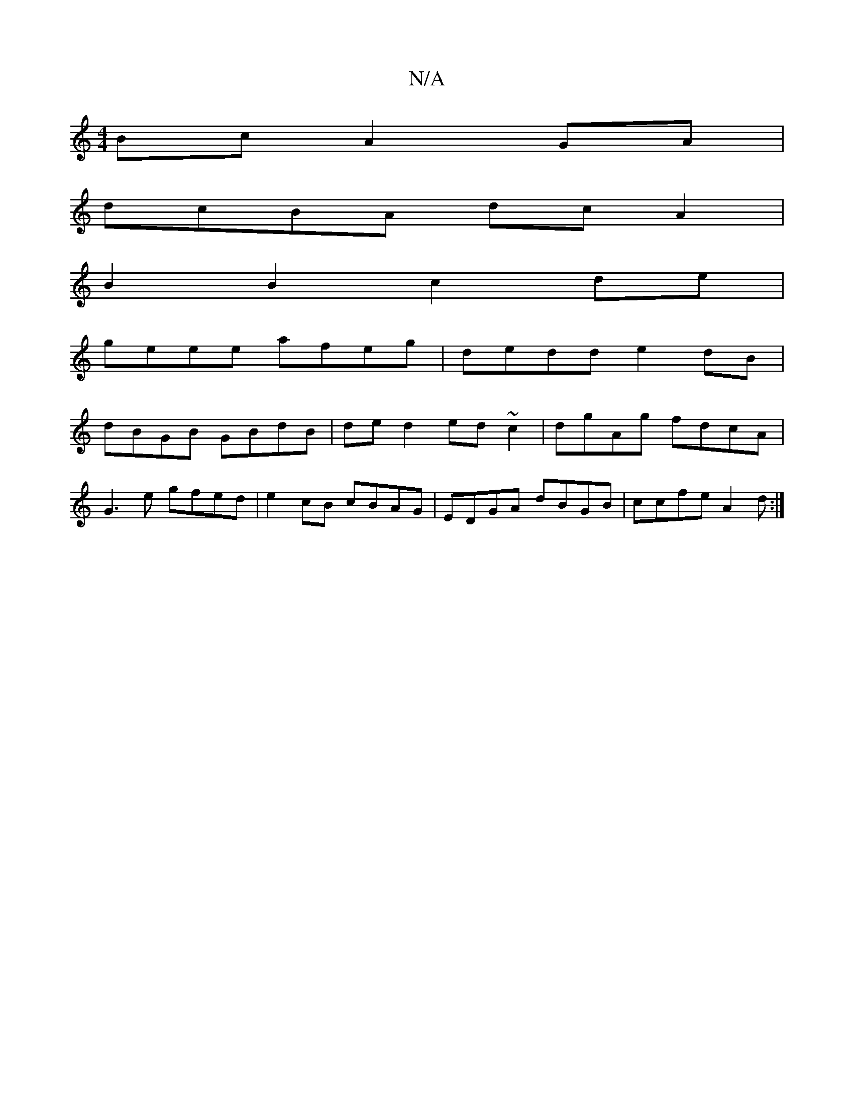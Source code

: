 X:1
T:N/A
M:4/4
R:N/A
K:Cmajor
Bc A2GA|
dcBA dcA2|
B2B2 c2de|
geee afeg|dedd e2dB|
dBGB GBdB|de d2 ed~c2|dgAg fdcA|
G3e gfed|e2cB cBAG|EDGA dBGB| ccfe A2 d:|

eB|:edde fdcc|1 Adfd ed (3dBA |1 G2 B2 c2AG | B>c f2 g>ag>f | g2 a2 g3 a